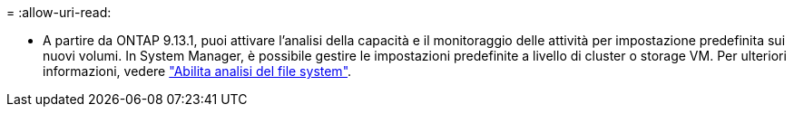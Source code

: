 = 
:allow-uri-read: 


* A partire da ONTAP 9.13.1, puoi attivare l'analisi della capacità e il monitoraggio delle attività per impostazione predefinita sui nuovi volumi. In System Manager, è possibile gestire le impostazioni predefinite a livello di cluster o storage VM. Per ulteriori informazioni, vedere https://docs.netapp.com/us-en/ontap/task_nas_file_system_analytics_enable.html["Abilita analisi del file system"].

